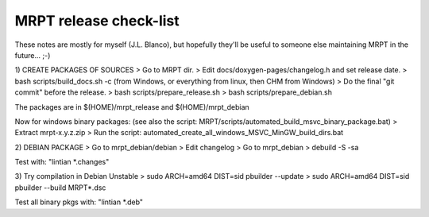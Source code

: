 .. _make_a_mrpt_release:

=============================
MRPT release check-list
=============================

These notes are mostly for myself (J.L. Blanco), but hopefully they'll be
useful to someone else maintaining MRPT in the future... ;-)


1) CREATE PACKAGES OF SOURCES
> Go to MRPT dir.
> Edit docs/doxygen-pages/changelog.h and set release date.
> bash scripts/build_docs.sh -c (from Windows, or everything from linux, then CHM from Windows)
> Do the final "git commit" before the release.
> bash scripts/prepare_release.sh
> bash scripts/prepare_debian.sh

The packages are in $(HOME)/mrpt_release and $(HOME)/mrpt_debian

Now for windows binary packages:
(see also the script: MRPT/scripts/automated_build_msvc_binary_package.bat)
> Extract mrpt-x.y.z.zip
> Run the script: automated_create_all_windows_MSVC_MinGW_build_dirs.bat

2) DEBIAN PACKAGE
> Go to mrpt_debian/debian
> Edit changelog
> Go to mrpt_debian
> debuild -S -sa

Test with: "lintian *.changes"

3) Try compilation in Debian Unstable
> sudo ARCH=amd64 DIST=sid pbuilder --update
> sudo ARCH=amd64 DIST=sid pbuilder --build  MRPT*.dsc

Test all binary pkgs with: "lintian *.deb"
